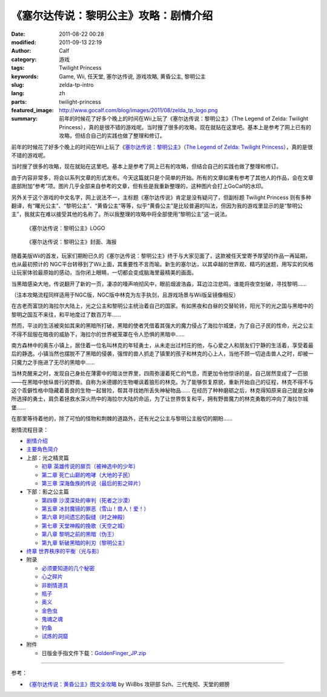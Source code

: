 《塞尔达传说：黎明公主》攻略：剧情介绍
######################################
:date: 2011-08-22 00:28
:modified: 2011-09-13 22:19
:author: Calf
:category: 游戏
:tags: Twilight Princess
:keywords: Game, Wii, 任天堂, 塞尔达传说, 游戏攻略, 黄昏公主, 黎明公主
:slug: zelda-tp-intro
:lang: zh
:parts: twilight-princess
:featured_image: http://www.gocalf.com/blog/images/2011/08/zelda_tp_logo.png
:summary: 前年的时候花了好多个晚上的时间在Wii上玩了《塞尔达传说：黎明公主》（The Legend of Zelda: Twilight Princess），真的是很不错的游戏呢。当时搜了很多的攻略，现在就贴在这里吧。基本上是参考了网上已有的攻略，但结合自己的实践也做了整理和修订。

前年的时候花了好多个晚上的时间在Wii上玩了《\ `塞尔达传说：黎明公主`_\ 》（\ `The
Legend of Zelda: Twilight Princess`_\ ），真的是很不错的游戏呢。

当时搜了很多的攻略，现在就贴在这里吧。基本上是参考了网上已有的攻略，但结合自己的实践也做了整理和修订。

.. more

由于内容非常多，将会以系列文章的形式发布。今天这篇就只是个简单的开始。所有的文章如果有参考了其他人的作品，会在文章底部附加“参考”项。图片几乎全部来自参考的文章，但有些是我重新整理的，这种图片会打上GoCalf的水印。

另外关于这个游戏的中文名字，网上说法不一，主标题《塞尔达传说》肯定是没有疑问了，但副标题
Twilight Princess
则有多种翻译，有“曙光公主”、“黎明公主”、“黄昏公主”等等，似乎“黄昏公主”是比较普遍的叫法，但因为我的游戏里显示的是“黎明公主”，我就实在难以接受其他的名称了。所以我整理的攻略中将全部使用“黎明公主”这一说法。

.. figure:: {filename}/images/2011/08/zelda_tp_logo_mid.png
    :alt: Zelda Twilight Princess Logo

    《塞尔达传说：黎明公主》LOGO

.. figure:: {filename}/images/2011/08/zelda_tp_cover-545x700.jpg
    :alt: Zelda Twilight Princess Cover

    《塞尔达传说：黎明公主》封面、海报

随着美版Wii的首发，玩家们期盼已久的《塞尔达传说：黎明公主》终于与大家见面了，这款被任天堂寄予厚望的作品一再延期，也从最初预计的
NGC平台转移到了Wii上面，其重要性不言而喻。新生的塞尔达，以其卓越的世界观、精巧的迷题，用写实的风格让玩家体验最原始的感动，当你闭上眼睛，一切都会变成脑海里最精美的画面。

当黑暗感染大地，传说翻开了新的一页，凄凉的嚎声响彻风中，眼前烟波浩淼，耳边泣泣悲鸣，谁能将夜空划破，寻找黎明……

（注本攻略流程同样适用于NGC版，NGC版中林克为左手执剑，且游戏场景与Wii版呈镜像相反）

在古老而富饶的海拉尔大陆上，光之公主和黎明公主统治着自己的国家。有如黑夜和白昼的交替轮转，阳光下的光之国与黑暗中的黎明之国互不来往，和平地度过了数百万年……

然而，平淡的生活被突如其来的黑暗所打破，黑暗的使者凭借着其强大的魔力侵占了海拉尔城堡，为了自己子民的性命，光之公主不得不屈服在暗夜的威胁下，海拉尔的世界被笼罩在令人恐惧的黑暗中……

南方森林中的奥东小镇上，居住着一位名叫林克的年轻勇士，从未走出过村庄的他，与心爱之人和朋友们宁静的生活着，享受着最后的静逸。小镇当然也摆脱不了黑暗的侵袭，强悍的兽人抓走了镇里的孩子和林克的心上人，当他不顾一切追击兽人之时，却被一只魔力之手拖进了无尽的黑暗中……

当林克醒来之时，发现自己身处在薄雾中的暗淡世界里，四周弥漫着死亡的气息，而更加令他惊讶的是，自己居然变成了一匹狼——在黑暗中放纵兽行的野兽。自称为米德娜的生物嘲讽着狼形的林克。为了能够恢复原貌，重新开始自己的征程，林克不得不与这个乖僻性格中隐藏着善良的生物一起冒险，帮其寻找她所丢失神秘物品……
在经历了种种磨砺之后，林克得知原来自己就是女神所选择的勇士，肩负着拯救水深火热中的海拉尔大陆的命运，为了让世界恢复和平，拥有野兽魔力的林克勇敢的冲向了海拉尔城堡……

在那里等待着他的，除了可怕的怪物和荆棘的道路外，还有光之公主与黎明公主殷切的期盼……

剧情流程目录：

-  `剧情介绍`_
-  `主要角色简介`_
-  上部：光之精灵篇

   -  `初章 英雄传说的扉页（被神选中的少年）`_
   -  `第二章 死亡山巅的咆哮（大地的子民）`_
   -  `第三章 深海鱼族的传说（最后的影之碎片）`_

-  下部：影之公主篇

   -  `第四章 沙漠深处的审判（死者之沙漠）`_
   -  `第五章 冰封魔镜的罪恶（雪山！兽人！爱！）`_
   -  `第六章 时间遗忘的裂缝（时之神殿）`_
   -  `第七章 天堂神殿的挽歌（天空之城）`_
   -  `第八章 黎明之前的黑暗（伪王）`_
   -  `第九章 斩破黑暗的利刃（黎明公主）`_

-  `终章 世界秩序的平衡（光与影）`_
-  附录

   -  `必须要知道的几个秘密`_
   -  `心之碎片`_
   -  `非剧情道具`_
   -  `瓶子`_
   -  `奥义`_
   -  `金色虫`_
   -  `鬼魂之魂`_
   -  `钓鱼`_
   -  `试炼的洞窟`_

-  附件

   -  日版金手指文件下载：\ `GoldenFinger\_JP.zip`_

--------------

参考：

-  `《塞尔达传说：黄昏公主》图文全攻略`_ by WiiBbs 攻研部
   Szh、三代鬼彻、天堂的翅膀

.. _塞尔达传说：黎明公主: http://www.zelda.com/tp/
.. _`The Legend of Zelda: Twilight Princess`: http://www.zelda.com/tp/
.. _剧情介绍: {filename}zelda-tp-intro.rst
.. _主要角色简介: {filename}zelda-tp-characters.rst
.. _初章 英雄传说的扉页（被神选中的少年）: {filename}../09/zelda-tp-ch1.rst
.. _第二章 死亡山巅的咆哮（大地的子民）: {filename}../10/zelda-tp-ch2.rst
.. _第三章 深海鱼族的传说（最后的影之碎片）: {filename}../11/zelda-tp-ch3.rst
.. _第四章 沙漠深处的审判（死者之沙漠）: {filename}../11/zelda-tp-ch4.rst
.. _第五章 冰封魔镜的罪恶（雪山！兽人！爱！）: {filename}../11/zelda-tp-ch5.rst
.. _第六章 时间遗忘的裂缝（时之神殿）: {filename}../12/zelda-tp-ch6.rst
.. _第七章 天堂神殿的挽歌（天空之城）: {filename}../12/zelda-tp-ch7.rst
.. _第八章 黎明之前的黑暗（伪王）: {filename}../12/zelda-tp-ch8.rst
.. _第九章 斩破黑暗的利刃（黎明公主）: {filename}../12/zelda-tp-ch9.rst
.. _终章 世界秩序的平衡（光与影）: {filename}../../2012/01/zelda-tp-epilogue.rst
.. _必须要知道的几个秘密: {filename}../../2012/01/zelda-tp-appendix.rst#secret
.. _心之碎片: {filename}../../2012/01/zelda-tp-appendix.rst#heartpiece
.. _非剧情道具: {filename}../../2012/01/zelda-tp-appendix.rst#item
.. _瓶子: {filename}../../2012/01/zelda-tp-appendix.rst#bottle
.. _奥义: {filename}../../2012/01/zelda-tp-appendix.rst#mistery
.. _金色虫: {filename}../../2012/01/zelda-tp-appendix.rst#goldenbug
.. _鬼魂之魂: {filename}../../2012/01/zelda-tp-appendix.rst#ghostsoul
.. _钓鱼: {filename}../../2012/01/zelda-tp-appendix.rst#fishing
.. _试炼的洞窟: {filename}../../2012/01/zelda-tp-appendix.rst#trialscave
.. _GoldenFinger\_JP.zip: {filename}/assets/2011/08/GoldenFinger_JP.zip
.. _《塞尔达传说：黄昏公主》图文全攻略: http://wii.tgbus.com/glmj/gl/200611/20061129114849.shtml
